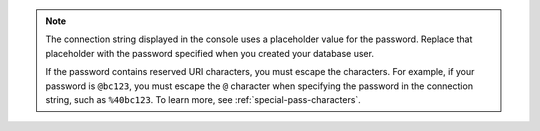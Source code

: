 .. note::
        The connection string displayed in the console uses a placeholder
        value for the password. Replace that placeholder with the password
        specified when you created your database user.

        If the password contains reserved URI characters, you must
        escape the characters. For example,
        if your password is ``@bc123``, you must escape the ``@``
        character when specifying the password in the connection
        string, such as ``%40bc123``. To learn
        more, see :ref:`special-pass-characters`.